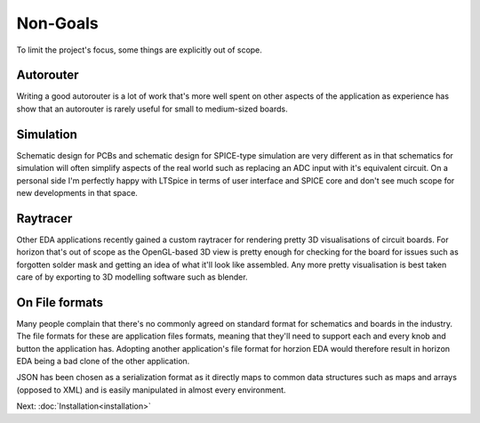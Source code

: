 .. |~| unicode:: 0xA0 
   :trim:

Non-Goals
===================

To limit the project's focus, some things are explicitly out of scope.

Autorouter
----------

Writing a good autorouter is a lot of work that's more well spent on 
other aspects of the application as experience has show that an 
autorouter is rarely useful for small to medium-sized boards.

Simulation
----------

Schematic design for PCBs and schematic design for SPICE-type 
simulation are very different as in that schematics for simulation will 
often simplify aspects of the real world such as replacing an ADC input 
with it's equivalent circuit. On a personal side I'm perfectly happy 
with LTSpice in terms of user interface and SPICE core and don't see much 
scope for new developments in that space.

Raytracer
---------

Other EDA applications recently gained a custom raytracer for rendering 
pretty 3D visualisations of circuit boards. For horizon that's out of 
scope as the OpenGL-based 3D view is pretty enough for checking for the 
board for issues such as forgotten solder mask and getting an idea of 
what it'll look like assembled. Any more pretty visualisation is best 
taken care of by exporting to 3D modelling software such as blender.


On File formats
---------------

Many people complain that there's no commonly agreed on standard format 
for schematics and boards in the industry. The file formats for these
are application files formats, meaning that they'll need to support 
each and every knob and button the application has. Adopting another 
application's file format for horzion EDA would therefore result in 
horizon EDA being a bad clone of the other application.

JSON has been chosen as a serialization format as it directly maps to 
common data structures such as maps and arrays (opposed to XML) and is 
easily manipulated in almost every environment.


Next: :doc:`Installation<installation>`
